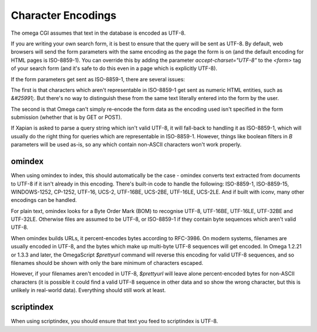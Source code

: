 ===================
Character Encodings
===================

The omega CGI assumes that text in the database is encoded as UTF-8.

If you are writing your own search form, it is best to ensure that the query
will be sent as UTF-8.  By default, web browsers will send the form parameters
with the same encoding as the page the form is on (and the default encoding for
HTML pages is ISO-8859-1).  You can override this by adding the parameter
`accept-charset="UTF-8"` to the `<form>` tag of your search form (and it's
safe to do this even in a page which is explicitly UTF-8).

If the form parameters get sent as ISO-8859-1, there are several issues:

The first is that characters which aren't representable in ISO-8859-1 get
sent as numeric HTML entities, such as `&#25991;`.  But there's no way
to distinguish these from the same text literally entered into the form
by the user.

The second is that Omega can't simply re-encode the form data as the
encoding used isn't specified in the form submission (whether that is by
GET or POST).

If Xapian is asked to parse a query string which isn't valid UTF-8, it will
fall-back to handling it as ISO-8859-1, which will usually do the right thing
for queries which are representable in ISO-8859-1.  However, things like
boolean filters in `B` parameters will be used as-is, so any which contain
non-ASCII characters won't work properly.

omindex
=======

When using omindex to index, this should automatically be the case - omindex
converts text extracted from documents to UTF-8 if it isn't already in this
encoding.  There's built-in code to handle the following: ISO-8859-1,
ISO-8859-15, WINDOWS-1252, CP-1252, UTF-16, UCS-2, UTF-16BE, UCS-2BE, UTF-16LE,
UCS-2LE.  And if built with iconv, many other encodings can be handled.

For plain text, omindex looks for a Byte Order Mark (BOM) to recognise
UTF-8, UTF-16BE, UTF-16LE, UTF-32BE and UTF-32LE.  Otherwise files are
assumed to be UTF-8, or ISO-8859-1 if they contain byte sequences which
aren't valid UTF-8.

When omindex builds URLs, it percent-encodes bytes according to RFC-3986.
On modern systems, filenames are usually encoded in UTF-8, and the bytes
which make up multi-byte UTF-8 sequences will get encoded.  In Omega 1.2.21
or 1.3.3 and later, the OmegaScript `$prettyurl` command will reverse this
encoding for valid UTF-8 sequences, and so filenames should be shown with only
the bare minimum of characters escaped.

However, if your filenames aren't encoded in UTF-8, `$prettyurl` will leave
alone percent-encoded bytes for non-ASCII characters (it is possible it could
find a valid UTF-8 sequence in other data and so show the wrong character, but
this is unlikely in real-world data).  Everything should still work at least.

scriptindex
===========

When using scriptindex, you should ensure that text you feed to scriptindex is
UTF-8.
